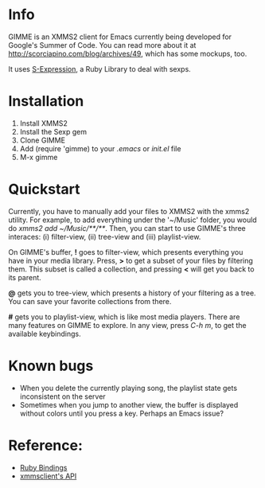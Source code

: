 * Info
  GIMME is an XMMS2 client for Emacs currently being developed for
  Google's Summer of Code. You can read more about it at
  http://scorciapino.com/blog/archives/49, which has some mockups, too.

  It uses [[http://rubyforge.org/projects/sexp/][S-Expression]], a Ruby Library to deal with sexps.

* Installation
  1. Install XMMS2
  2. Install the Sexp gem
  3. Clone GIMME
  4. Add (require 'gimme) to your /.emacs/ or /init.el/ file
  5. M-x gimme

* Quickstart
  Currently, you have to manually add your files to XMMS2 with the
  xmms2 utility. For example, to add everything under the '~/Music'
  folder, you would do /xmms2 add ~/Music/**/**/. Then, you can start
  to use GIMME's three interaces: (i) filter-view, (ii) tree-view and
  (iii) playlist-view.

  On GIMME's buffer, *!* goes to filter-view, which presents
  everything you have in your media library. Press, *>* to get a
  subset of your files by filtering them. This subset is called a
  collection, and pressing *<* will get you back to its parent.

  *@* gets you to tree-view, which presents a history of your
  filtering as a tree. You can save your favorite collections from
  there.

  *#* gets you to playlist-view, which is like most media
  players. There are many features on GIMME to explore. In any view,
  press /C-h m/, to get the available keybindings.

* Known bugs
  - When you delete the currently playing song, the playlist state
    gets inconsistent on the server
  - Sometimes when you jump to another view, the buffer is displayed
    without colors until you press a key. Perhaps an Emacs issue?

* Reference:
  - [[http://xmms2.org/wiki/Component:Ruby_bindings][Ruby Bindings]]
  - [[http://numbers.xmms.se/~tilman/ruby-api-docs-0.7/][xmmsclient's API]]
